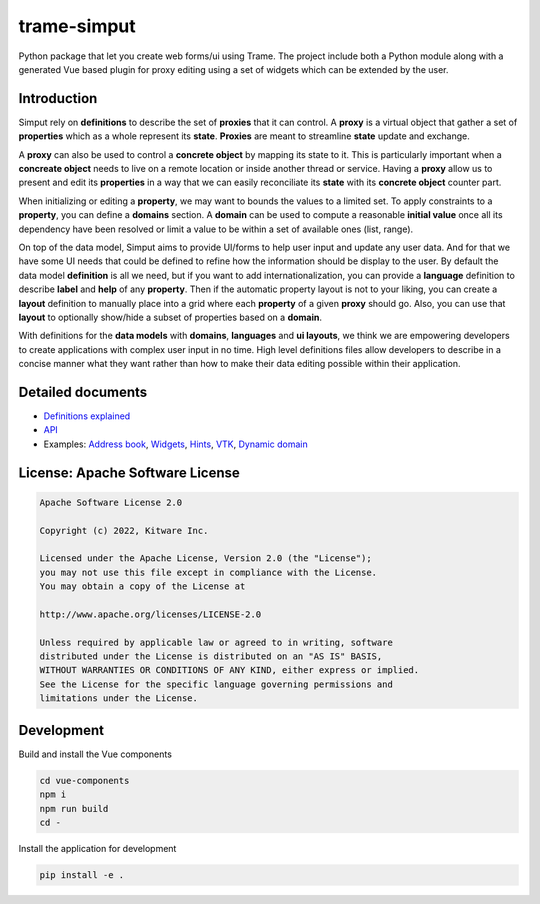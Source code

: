 ===========================================================
trame-simput
===========================================================

Python package that let you create web forms/ui using Trame.
The project include both a Python module along with a generated
Vue based plugin for proxy editing using a set of widgets which
can be extended by the user.

Introduction
-----------------------------------------------------------

Simput rely on **definitions** to describe the set of **proxies** that it can control.
A **proxy** is a virtual object that gather a set of **properties** which as a whole
represent its **state**. **Proxies** are meant to streamline **state** update and exchange.

A **proxy** can also be used to control a **concrete object** by mapping its state to it.
This is particularly important when a **concreate object** needs to live on a remote location
or inside another thread or service. Having a **proxy** allow us to present and edit its **properties**
in a way that we can easily reconciliate its **state** with its **concrete object** counter part.

When initializing or editing a **property**, we may want to bounds the values to a limited set.
To apply constraints to a **property**, you can define a **domains** section.
A **domain** can be used to compute a reasonable **initial value** once all its dependency have
been resolved or limit a value to be within a set of available ones (list, range).

On top of the data model, Simput aims to provide UI/forms to help user input and update
any user data. And for that we have some UI needs that could be defined to refine how
the information should be display to the user. By default the data model **definition**
is all we need, but if you want to add internationalization, you can provide a **language**
definition to describe **label** and **help** of any **property**. Then if the automatic
property layout is not to your liking, you can create a **layout** definition to manually place
into a grid where each **property** of a given **proxy** should go. Also, you can use that
**layout** to optionally show/hide a subset of properties based on a **domain**.

With definitions for the **data models** with **domains**, **languages** and **ui layouts**,
we think we are empowering developers to create applications with complex user input in no time.
High level definitions files allow developers to describe in a concise manner what they want rather
than how to make their data editing possible within their application.

Detailed documents
-----------------------------------------------------------

* `Definitions explained <./docs/definitions.md>`_
* `API <./docs/api.md>`_
* Examples: `Address book <./examples/00_AddressBook>`_, `Widgets <./examples/01_Widgets>`_, `Hints <./examples/02_Hints>`_, `VTK <./examples/03_VTK>`_, `Dynamic domain <./examples/04_DynaDomain>`_

License: Apache Software License
-----------------------------------------------------------

.. code-block:: console

    Apache Software License 2.0

    Copyright (c) 2022, Kitware Inc.

    Licensed under the Apache License, Version 2.0 (the "License");
    you may not use this file except in compliance with the License.
    You may obtain a copy of the License at

    http://www.apache.org/licenses/LICENSE-2.0

    Unless required by applicable law or agreed to in writing, software
    distributed under the License is distributed on an "AS IS" BASIS,
    WITHOUT WARRANTIES OR CONDITIONS OF ANY KIND, either express or implied.
    See the License for the specific language governing permissions and
    limitations under the License.



Development
-----------------------------------------------------------

Build and install the Vue components

.. code-block:: console

    cd vue-components
    npm i
    npm run build
    cd -

Install the application for development

.. code-block:: console

    pip install -e .
